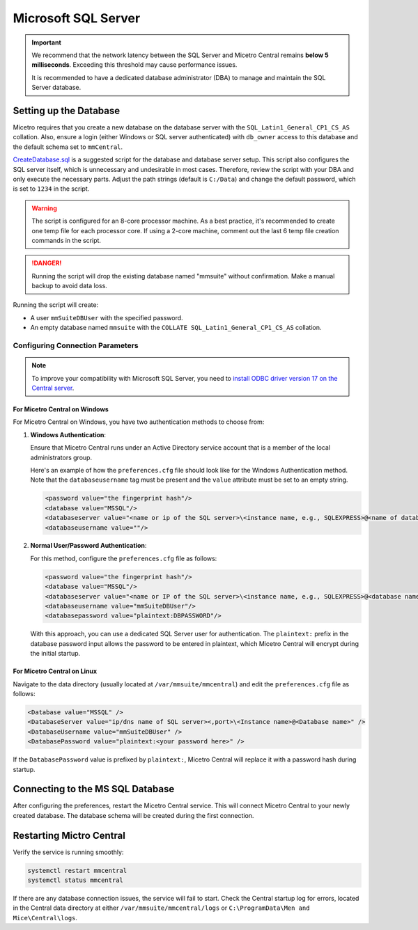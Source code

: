 .. meta::
   :description: Configuring Microsoft SQL Server as the database backend for Micetro by Men&Mice
   :keywords: Microsoft SQL Server, Micetro, database, DDI database

.. _central-mssql:

Microsoft SQL Server
--------------------

.. important::
  We recommend that the network latency between the SQL Server and Micetro Central remains **below 5 milliseconds**. Exceeding this threshold may cause performance issues.

  It is recommended to have a dedicated database administrator (DBA) to manage and maintain the SQL Server database.

Setting up the Database
^^^^^^^^^^^^^^^^^^^^^^^

Micetro requires that you create a new database on the database server with the ``SQL_Latin1_General_CP1_CS_AS`` collation. Also, ensure a login (either Windows or SQL server authenticated) with ``db_owner`` access to this database and the default schema set to ``mmCentral``.

`CreateDatabase.sql <https://github.com/menandmice/micetro_docs/blob/latest/scripts/CreateDatabase.sql>`_ is a suggested script for the database and database server setup. This script also configures the SQL server itself, which is unnecessary and undesirable in most cases. Therefore, review the script with your DBA and only execute the necessary parts. Adjust the path strings (default is ``C:/Data``) and change the default password, which is set to ``1234`` in the script.

.. warning::
  The script is configured for an 8-core processor machine. As a best practice, it's recommended to create one temp file for each processor core. If using a 2-core machine, comment out the last 6 temp file creation commands in the script.

.. danger::
  Running the script will drop the existing database named "mmsuite" without confirmation. Make a manual backup to avoid data loss.

Running the script will create:

* A user ``mmSuiteDBUser`` with the specified password.
* An empty database named ``mmsuite`` with the ``COLLATE SQL_Latin1_General_CP1_CS_AS`` collation.


Configuring Connection Parameters
"""""""""""""""""""""""""""""""""
.. _central-mssql-windows:

.. note::
   To improve your compatibility with Microsoft SQL Server, you need to `install ODBC driver version 17 on the Central server <https://docs.microsoft.com/en-us/sql/connect/odbc/download-odbc-driver-for-sql-server?view=sql-server-ver15>`_.

For Micetro Central on Windows
********************************

For Micetro Central on Windows, you have two authentication methods to choose from:

1. **Windows Authentication**:
   
   Ensure that Micetro Central runs under an Active Directory service account that is a member of the local administrators group.

   Here's an example of how the ``preferences.cfg`` file should look like for the Windows Authentication method. Note that the ``databaseusername`` tag must be present and the ``value`` attribute must be set to an empty string.

   .. code-block::

     <password value="the fingerprint hash"/>
     <database value="MSSQL"/>
     <databaseserver value="<name or ip of the SQL server>\<instance name, e.g., SQLEXPRESS>@<name of database, e.g., mmsuite"/>
     <databaseusername value=""/>

2. **Normal User/Password Authentication**:

   For this method, configure the ``preferences.cfg`` file as follows:

   .. code-block::

     <password value="the fingerprint hash"/>
     <database value="MSSQL"/>
     <databaseserver value="<name or IP of the SQL server>\<instance name, e.g., SQLEXPRESS>@<database name, e.g., micetro"/>
     <databaseusername value="mmSuiteDBUser"/>
     <databasepassword value="plaintext:DBPASSWORD"/>

   With this approach, you can use a dedicated SQL Server user for authentication. The ``plaintext:`` prefix in the database password input allows the password to be entered in plaintext, which Micetro Central will encrypt during the initial startup.


For Micetro Central on Linux
******************************
Navigate to the data directory (usually located at ``/var/mmsuite/mmcentral``) and edit the ``preferences.cfg`` file as follows:

.. code-block::

  <Database value="MSSQL" />
  <DatabaseServer value="ip/dns name of SQL server><,port>\<Instance name>@<Database name>" />
  <DatabaseUsername value="mmSuiteDBUser" />
  <DatabasePassword value="plaintext:<your password here>" />


If the ``DatabasePassword`` value is prefixed by ``plaintext:``, Micetro Central will replace it with a password hash during startup.

Connecting to the MS SQL Database
^^^^^^^^^^^^^^^^^^^^^^^^^^^^^^^^^

After configuring the preferences, restart the Micetro Central service. This will connect Micetro Central to your newly created database. The database schema will be created during the first connection.

Restarting Mictro Central
^^^^^^^^^^^^^^^^^^^^^^^^^
Verify the service is running smoothly:

.. code-block:: bash

  systemctl restart mmcentral
  systemctl status mmcentral

If there are any database connection issues, the service will fail to start. Check the Central startup log for errors, located in the Central data directory at either ``/var/mmsuite/mmcentral/logs`` or ``C:\ProgramData\Men and Mice\Central\logs``.
